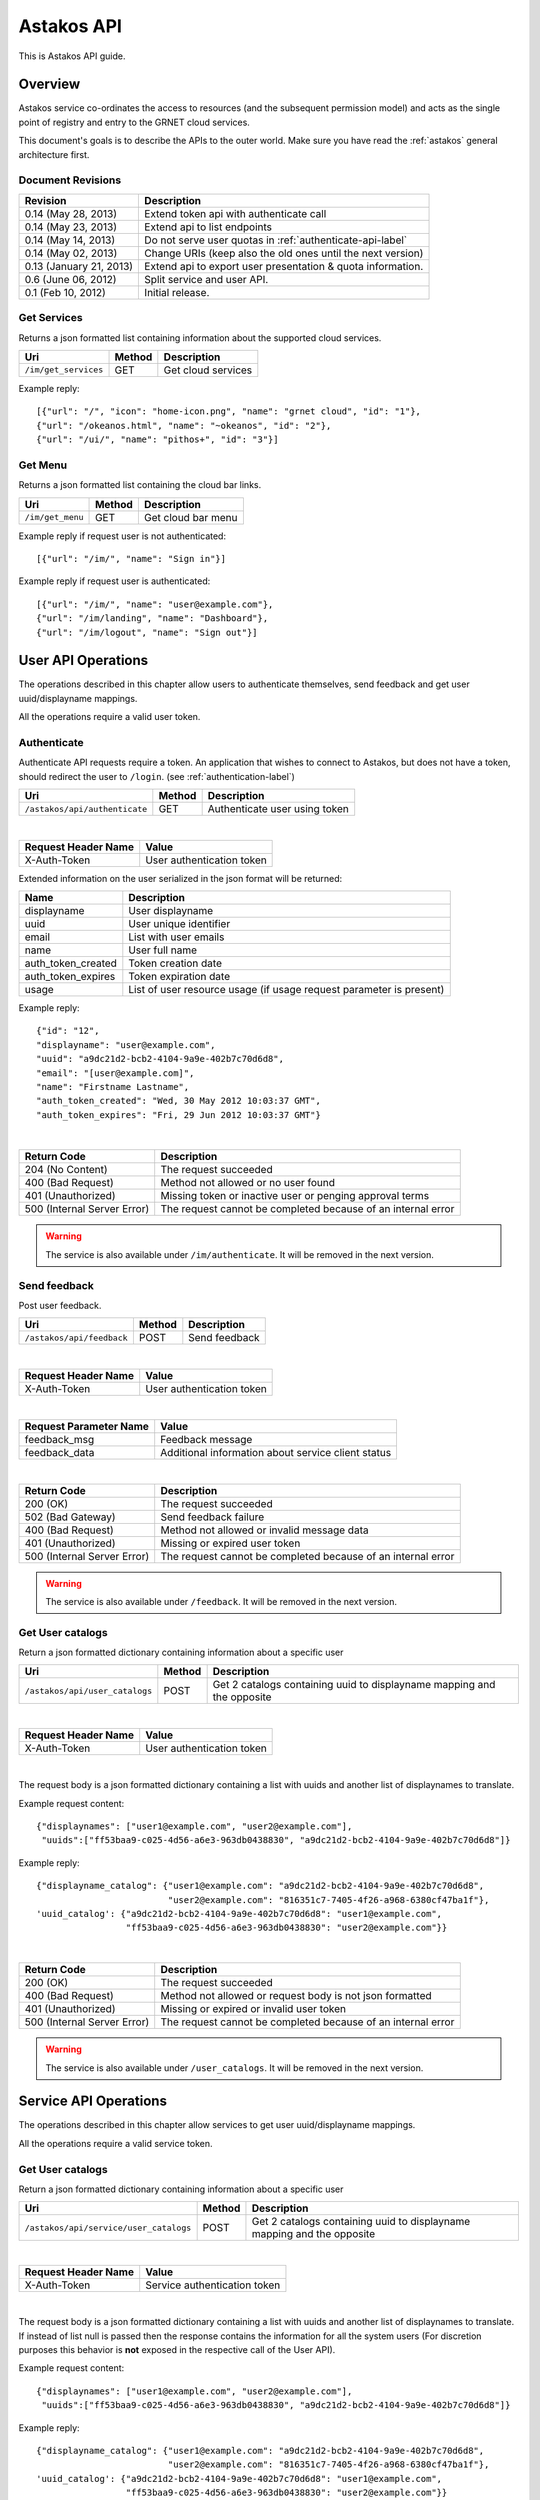 Astakos API
===========

This is Astakos API guide.

Overview
--------


Astakos service co-ordinates the access to resources (and the subsequent
permission model) and acts as the single point of registry and entry to the
GRNET cloud services.

This document's goals is to describe the APIs to the outer world.
Make sure you have read the :ref:`astakos` general architecture first.

Document Revisions
^^^^^^^^^^^^^^^^^^

=========================  ================================
Revision                   Description
=========================  ================================
0.14 (May 28, 2013)        Extend token api with authenticate call
0.14 (May 23, 2013)        Extend api to list endpoints
0.14 (May 14, 2013)        Do not serve user quotas in :ref:`authenticate-api-label`
0.14 (May 02, 2013)        Change URIs (keep also the old ones until the next version)
0.13 (January 21, 2013)    Extend api to export user presentation & quota information.
0.6 (June 06, 2012)        Split service and user API.
0.1 (Feb 10, 2012)         Initial release.
=========================  ================================

Get Services
^^^^^^^^^^^^

Returns a json formatted list containing information about the supported cloud services.

============================= =========  ==================
Uri                           Method     Description
============================= =========  ==================
``/im/get_services``          GET        Get cloud services
============================= =========  ==================

Example reply:

::

    [{"url": "/", "icon": "home-icon.png", "name": "grnet cloud", "id": "1"},
    {"url": "/okeanos.html", "name": "~okeanos", "id": "2"},
    {"url": "/ui/", "name": "pithos+", "id": "3"}]


Get Menu
^^^^^^^^

Returns a json formatted list containing the cloud bar links.

========================= =========  ==================
Uri                       Method     Description
========================= =========  ==================
``/im/get_menu``          GET        Get cloud bar menu
========================= =========  ==================

Example reply if request user is not authenticated:

::

    [{"url": "/im/", "name": "Sign in"}]

Example reply if request user is authenticated:

::

    [{"url": "/im/", "name": "user@example.com"},
    {"url": "/im/landing", "name": "Dashboard"},
    {"url": "/im/logout", "name": "Sign out"}]


User API Operations
--------------------

The operations described in this chapter allow users to authenticate themselves, send feedback and get user uuid/displayname mappings.

All the operations require a valid user token.

.. _authenticate-api-label:

Authenticate
^^^^^^^^^^^^

Authenticate API requests require a token. An application that wishes to connect to Astakos, but does not have a token, should redirect the user to ``/login``. (see :ref:`authentication-label`)

============================= =========  ==================
Uri                           Method     Description
============================= =========  ==================
``/astakos/api/authenticate`` GET        Authenticate user using token
============================= =========  ==================

|

====================  ===========================
Request Header Name   Value
====================  ===========================
X-Auth-Token          User authentication token
====================  ===========================

Extended information on the user serialized in the json format will be returned:

===========================  ============================
Name                         Description
===========================  ============================
displayname                     User displayname
uuid                         User unique identifier
email                        List with user emails
name                         User full name
auth_token_created           Token creation date
auth_token_expires           Token expiration date
usage                        List of user resource usage (if usage request parameter is present)
===========================  ============================

Example reply:

::

  {"id": "12",
  "displayname": "user@example.com",
  "uuid": "a9dc21d2-bcb2-4104-9a9e-402b7c70d6d8",
  "email": "[user@example.com]",
  "name": "Firstname Lastname",
  "auth_token_created": "Wed, 30 May 2012 10:03:37 GMT",
  "auth_token_expires": "Fri, 29 Jun 2012 10:03:37 GMT"}

|

=========================== =====================
Return Code                 Description
=========================== =====================
204 (No Content)            The request succeeded
400 (Bad Request)           Method not allowed or no user found
401 (Unauthorized)          Missing token or inactive user or penging approval terms
500 (Internal Server Error) The request cannot be completed because of an internal error
=========================== =====================

.. warning:: The service is also available under ``/im/authenticate``.
     It  will be removed in the next version.


Send feedback
^^^^^^^^^^^^^

Post user feedback.

========================= =========  ==================
Uri                       Method     Description
========================= =========  ==================
``/astakos/api/feedback``  POST       Send feedback
========================= =========  ==================

|

====================  ============================
Request Header Name   Value
====================  ============================
X-Auth-Token          User authentication token
====================  ============================

|

======================  =========================
Request Parameter Name  Value
======================  =========================
feedback_msg            Feedback message
feedback_data           Additional information about service client status
======================  =========================

|

=========================== =====================
Return Code                 Description
=========================== =====================
200 (OK)                    The request succeeded
502 (Bad Gateway)           Send feedback failure
400 (Bad Request)           Method not allowed or invalid message data
401 (Unauthorized)          Missing or expired user token
500 (Internal Server Error) The request cannot be completed because of an internal error
=========================== =====================

.. warning:: The service is also available under ``/feedback``.
     It  will be removed in the next version.

Get User catalogs
^^^^^^^^^^^^^^^^^

Return a json formatted dictionary containing information about a specific user

================================ =========  ==================
Uri                              Method     Description
================================ =========  ==================
``/astakos/api/user_catalogs``    POST       Get 2 catalogs containing uuid to displayname mapping and the opposite
================================ =========  ==================

|

====================  ============================
Request Header Name   Value
====================  ============================
X-Auth-Token          User authentication token
====================  ============================

|

The request body is a json formatted dictionary containing a list with uuids and another list of displaynames to translate.

Example request content:

::

  {"displaynames": ["user1@example.com", "user2@example.com"],
   "uuids":["ff53baa9-c025-4d56-a6e3-963db0438830", "a9dc21d2-bcb2-4104-9a9e-402b7c70d6d8"]}

Example reply:

::

  {"displayname_catalog": {"user1@example.com": "a9dc21d2-bcb2-4104-9a9e-402b7c70d6d8",
                           "user2@example.com": "816351c7-7405-4f26-a968-6380cf47ba1f"},
  'uuid_catalog': {"a9dc21d2-bcb2-4104-9a9e-402b7c70d6d8": "user1@example.com",
                   "ff53baa9-c025-4d56-a6e3-963db0438830": "user2@example.com"}}


|

=========================== =====================
Return Code                 Description
=========================== =====================
200 (OK)                    The request succeeded
400 (Bad Request)           Method not allowed or request body is not json formatted
401 (Unauthorized)          Missing or expired or invalid user token
500 (Internal Server Error) The request cannot be completed because of an internal error
=========================== =====================

.. warning:: The service is also available under ``/user_catalogs``.
     It  will be removed in the next version.

Service API Operations
----------------------

The operations described in this chapter allow services to get user uuid/displayname mappings.

All the operations require a valid service token.

Get User catalogs
^^^^^^^^^^^^^^^^^

Return a json formatted dictionary containing information about a specific user

====================================== =========  ==================
Uri                                    Method     Description
====================================== =========  ==================
``/astakos/api/service/user_catalogs`` POST       Get 2 catalogs containing uuid to displayname mapping and the opposite
====================================== =========  ==================

|

====================  ============================
Request Header Name   Value
====================  ============================
X-Auth-Token          Service authentication token
====================  ============================

|

The request body is a json formatted dictionary containing a list with uuids and another list of displaynames to translate.
If instead of list null is passed then the response contains the information for all the system users (For discretion purposes
this behavior is **not** exposed in the respective call of the User API).

Example request content:

::

  {"displaynames": ["user1@example.com", "user2@example.com"],
   "uuids":["ff53baa9-c025-4d56-a6e3-963db0438830", "a9dc21d2-bcb2-4104-9a9e-402b7c70d6d8"]}

Example reply:

::

  {"displayname_catalog": {"user1@example.com": "a9dc21d2-bcb2-4104-9a9e-402b7c70d6d8",
                           "user2@example.com": "816351c7-7405-4f26-a968-6380cf47ba1f"},
  'uuid_catalog': {"a9dc21d2-bcb2-4104-9a9e-402b7c70d6d8": "user1@example.com",
                   "ff53baa9-c025-4d56-a6e3-963db0438830": "user2@example.com"}}


|

=========================== =====================
Return Code                 Description
=========================== =====================
200 (OK)                    The request succeeded
400 (Bad Request)           Method not allowed or request body is not json formatted
401 (Unauthorized)          Missing or expired or invalid service token
500 (Internal Server Error) The request cannot be completed because of an internal error
=========================== =====================

.. warning:: The service is also available under ``/service/api/user_catalogs``.
     It  will be removed in the next version.

Tokens API Operations
----------------------

Authenticate
^^^^^^^^^^^^

Fallback call which receives the user token or the user uuid/token and returns
back the token as well as information about the token holder and the services
he/she can access.

========================================= =========  ==================
Uri                                       Method     Description
========================================= =========  ==================
``/astakos/api/tokens/``                  POST       Checks whether the provided token is valid and conforms with the provided uuid (if present) and returns back information about the user
========================================= =========  ==================

The input should be json formatted.

Example request:

::

    {
        "auth":{
            "passwordCredentials":{
                "username":"c18088be-16b1-4263-8180-043c54e22903",
                "password":"CDEe2k0T/HdiJWBMMbHyOA=="
            },
            "tenantName":"c18088be-16b1-4263-8180-043c54e22903"
        }
    }

or

::

    {
        "auth":{
            "token":{
                "id":"CDEe2k0T/HdiJWBMMbHyOA=="
            },
            "tenantName":"c18088be-16b1-4263-8180-043c54e22903"
        }
    }


The tenantName in the above requests is optional.

The response is json formatted unless it is requested otherwise via format
request parameter or Accept header.

Example json response:

::

    {'serviceCatalog': [
        {'endpoints': [{'SNF:uiURL': 'https://node1.example.com/ui/',
                        'adminURL': 'https://node1.example.com/v1',
                        'internalUrl': 'https://node1.example.com/v1',
                        'publicURL': 'https://node1.example.com/v1',
                        'region': 'cyclades'}],
         'name': 'cyclades',
         'type': compute},
       {'endpoints': [{'SNF:uiURL': 'https://node2.example.com/ui/',
                      'adminURL': 'https://node2.example.com/v1',
                      'internalUrl': 'https://node2.example.com/v1',
                      'publicURL': 'https://node2.example.com/v1',
                      'region': 'pithos'}],
        'name': 'pithos',
        'type': storage},
     'token': {'expires': '2013-06-19T15:23:59.975572+00:00',
               'id': 'CDEe2k0T/HdiJWBMMbHyOA==',
               'tenant': {'id': 'c18088be-16b1-4263-8180-043c54e22903',
                          'name': 'Firstname Lastname'}},
     'user': {'id': 'c18088be-16b1-4263-8180-043c54e22903',
              'name': 'Firstname Lastname',
              'roles': [{'id': 1, 'name': 'default'}],
              'roles_links': []}}


Example xml response:

::

    <?xml version="1.0" encoding="UTF-8"?>
    <access xmlns:xsi="http://www.w3.org/2001/XMLSchema-instance"
        xmlns="http://docs.openstack.org/identity/api/v2.0">
        <token id="CDEe2k0T/HdiJWBMMbHyOA==" expires="2013-06-19T15:23:59.975572+00:00">
            <tenant id="c18088be-16b1-4263-8180-043c54e22903" name="Firstname Lastname" />
        </token>
        <user id="c18088be-16b1-4263-8180-043c54e22903" name="Firstname Lastname">
            <roles>
                    <role id="1" name="default"/>
            </roles>
        </user>
        <serviceCatalog>
            <service type="None" name="cyclades">
                    <endpoint region="cyclades"
                        publicURL="https://node1.example.com/v1"
                        adminURL="https://node1.example.com/v1"
                        internalURL="https://node1.example.com/v1"
                        SNF:uiURL="https://node1.example.com/ui/">
                </endpoint>
            </service>
            <service type="None" name="pithos">
                <endpoint
                        region="pithos"
                        publicURL="https://node2.example.com/v1"
                        adminURL="https://node2.example.com/v1"
                        internalURL="https://node2.example.com/v1"
                        SNF:uiURL="https://node2.example.com/ui/">
                </endpoint>
            </service>
        </serviceCatalog>
    </access>

|

=========================== =====================
Return Code                 Description
=========================== =====================
200 (OK)                    The request succeeded
400 (Bad Request)           Method not allowed or invalid request format or missing expected input
401 (Unauthorized)          Invalid token or invalid creadentials or tenantName does not comply with the provided token
500 (Internal Server Error) The request cannot be completed because of an internal error
=========================== =====================



Get endpoints
^^^^^^^^^^^^^

Return a json (or xml) formatted dictionary containing information about registered endpoints

========================================= =========  ==================
Uri                                       Method     Description
========================================= =========  ==================
``/astakos/api/tokens/<token>/endpoints`` GET        Returns a list registered endpoints
========================================= =========  ==================

|

====================  ============================
Request Header Name   Value
====================  ============================
X-Auth-Token          User authentication token
====================  ============================

|

======================  ============================
Request Parameter Name  Value

======================  ============================
belongsTo               Check that the token belongs to a supplied user
marker                  Return endpoints (ordered by ID) whose ID is higher than the marker
limit                   Maximum number of endpoints to return
======================  ============================

|

Example json reply:

::

    {"endpoints": [
        {"name": "cyclades",
         "region": "cyclades",
         "internalURL": "https://node1.example.com/v1",
         "adminURL": "https://node1.example.com/v1",
         "type": null,
         "id": 5,
         "publicURL": "https://node1.example.com/vi/"},
        {"name": "pithos",
         "region": "pithos",
         "internalURL": "https://node2.example.com/vi/",
         "adminURL": "https://node2.example.com/v1",
         "type": null,
         "id": 6,
         "publicURL": "https://node2.example.com/vi/"},
    ],
    "endpoint_links": [{
        "href": "/astakos/api/tokens/0000/endpoints?marker=6&limit=10000",
         "rel": "next"}]}


Example xml reply:

::

    <?xml version="1.0" encoding="UTF-8"?>
    <endpoints xmlns="http://docs.openstack.org/identity/api/v2.0">
        <endpoint "name"="cyclades" "region"="cyclades" "internalURL"="https://node1.example.com/ui/" "adminURL"="https://node1.example.com/ui/" "id"="5" "publicURL"="https://node1.example.com/ui/" />
        <endpoint "name"="pithos" "region"="pithos" "internalURL"="https://node2.example.com/ui/" "adminURL"="https://node2.example.com/v1" "id"="6" "publicURL"="https://node2.example.com/ui/" />
    </endpoints>
    <endpoint_links>
            <endpoint_link "href"="/astakos/api/tokens/0000/endpoints?marker=6&amp;limit=10000" "rel"="next" />
    </endpoint_links>


|

=========================== =====================
Return Code                 Description
=========================== =====================
200 (OK)                    The request succeeded
400 (Bad Request)           Method not allowed or token does not belong to the specific user
401 (Unauthorized)          Missing or expired or invalid service token
403 (Forbidden)             Path token does not comply with X-Auth-Token
500 (Internal Server Error) The request cannot be completed because of an internal error
=========================== =====================
